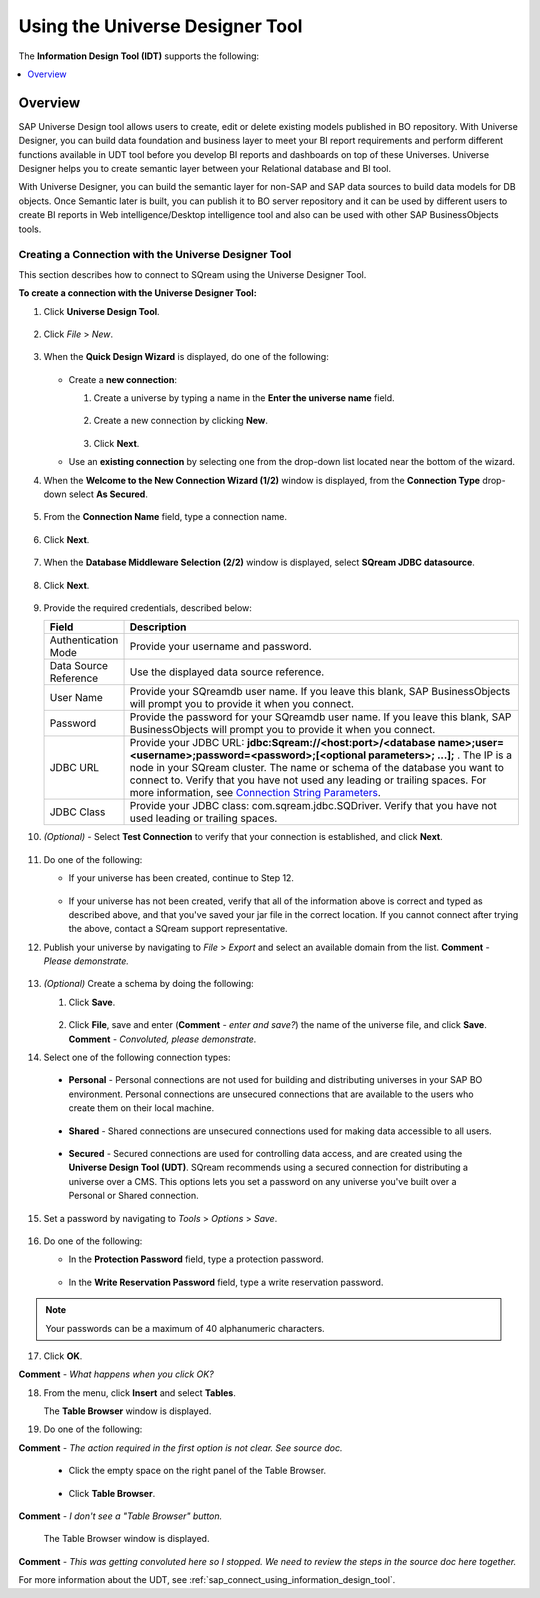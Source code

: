 .. _sap_universe_designer_tool:

*************************
Using the Universe Designer Tool
*************************

The **Information Design Tool (IDT)** supports the following:

.. contents::
   :local:
   :depth: 1

Overview
=====================
SAP Universe Design tool allows users to create, edit or delete existing models published in BO repository. With Universe Designer, you can build data foundation and business layer to meet your BI report requirements and perform different functions available in UDT tool before you develop BI reports and dashboards on top of these Universes. Universe Designer helps you to create semantic layer between your Relational database and BI tool.

With Universe Designer, you can build the semantic layer for non-SAP and SAP data sources to build data models for DB objects. Once Semantic later is built, you can publish it to BO server repository and it can be used by different users to create BI reports in Web intelligence/Desktop intelligence tool and also can be used with other SAP BusinessObjects tools.
   
Creating a Connection with the Universe Designer Tool 
--------------------------------------------------------
This section describes how to connect to SQream using the Universe Designer Tool.

**To create a connection with the Universe Designer Tool:**

1. Click **Universe Design Tool**.

    ::

2. Click *File* > *New*.

    ::

3. When the **Quick Design Wizard** is displayed, do one of the following:

    ::

   * Create a **new connection**:

     1. Create a universe by typing a name in the **Enter the universe name** field.
	 
	     ::
   
     2. Create a new connection by clicking **New**.
	 
	     ::
   
     3. Click **Next**.
	 
   * Use an **existing connection** by selecting one from the drop-down list located near the bottom of the wizard.

4. When the **Welcome to the New Connection Wizard (1/2)** window is displayed, from the **Connection Type** drop-down select **As Secured**.

    ::
	
5. From the **Connection Name** field, type a connection name.

    ::

6. Click **Next**.

    ::

7. When the **Database Middleware Selection (2/2)** window is displayed, select **SQream JDBC datasource**.

    ::

8. Click **Next**.

    ::

9. Provide the required credentials, described below:

   .. list-table:: 
      :widths: 6 31
      :header-rows: 1
   
      * - **Field**
        - **Description**
      * - Authentication Mode
        - Provide your username and password.
      * - Data Source Reference
        - Use the displayed data source reference.
      * - User Name
        - Provide your SQreamdb user name. If you leave this blank, SAP BusinessObjects will prompt you to provide it when you connect.
      * - Password
        - Provide the password for your SQreamdb user name. If you leave this blank, SAP BusinessObjects will prompt you to provide it when you connect.
      * - JDBC URL
        - Provide your JDBC URL: **jdbc:Sqream://<host:port>/<database name>;user=<username>;password=<password>;[<optional parameters>; ...];** . The IP is a node in your SQream cluster. The name or schema of the database you want to connect to. Verify that you have not used any leading or trailing spaces. For more information, see `Connection String Parameters <https://docs.sqream.com/en/page_updater/connecting_to_sqream/client_drivers/jdbc/index.html#connection-string-examples>`_.
      * - JDBC Class
        - Provide your JDBC class: com.sqream.jdbc.SQDriver. Verify that you have not used leading or trailing spaces.
		
10. *(Optional)* - Select **Test Connection** to verify that your connection is established, and click **Next**.

     ::

11. Do one of the following:

    * If your universe has been created, continue to Step 12.
	
	   ::
	   
    * If your universe has not been created, verify that all of the information above is correct and typed as described above, and that you've saved your jar file in the correct location. If you cannot connect after trying the above, contact a SQream support representative.

12. Publish your universe by navigating to *File* > *Export* and select an available domain from the list. **Comment** - *Please demonstrate.*

     ::

13. *(Optional)* Create a schema by doing the following:

    1. Click **Save**.
	
        ::

    2. Click **File**, save and enter (**Comment** - *enter and save?*) the name of the universe file, and click **Save**. **Comment** - *Convoluted, please demonstrate.*
	
14. Select one of the following connection types:

   * **Personal** - Personal connections are not used for building and distributing universes in your SAP BO environment. Personal connections are unsecured connections that are available to the users who create them on their local machine.

      ::

   * **Shared** - Shared connections are unsecured connections used for making data accessible to all users.

      ::

   * **Secured** - Secured connections are used for controlling data access, and are created using the **Universe Design Tool (UDT)**. SQream recommends using a secured connection for distributing a universe over a CMS. This options lets you set a password on any universe you've built over a Personal or Shared connection.
	
15. Set a password by navigating to *Tools* > *Options* > *Save*.

     ::

16. Do one of the following:

    * In the **Protection Password** field, type a protection password.
	
       ::
  
    * In the **Write Reservation Password** field, type a write reservation password.
	
.. note:: Your passwords can be a maximum of 40 alphanumeric characters.

17. Click **OK**.

**Comment** - *What happens when you click OK?*

18. From the menu, click **Insert** and select **Tables**.

    The **Table Browser** window is displayed.
	
19. Do one of the following:

**Comment** - *The action required in the first option is not clear. See source doc.*
	
     ::

   * Click the empty space on the right panel of the Table Browser.
	
      ::

   * Click **Table Browser**.
	
**Comment** - *I don't see a "Table Browser" button.*

     The Table Browser window is displayed.
	 
**Comment** - *This was getting convoluted here so I stopped. We need to review the steps in the source doc here together.*





 


For more information about the UDT, see :ref:`sap_connect_using_information_design_tool`.










